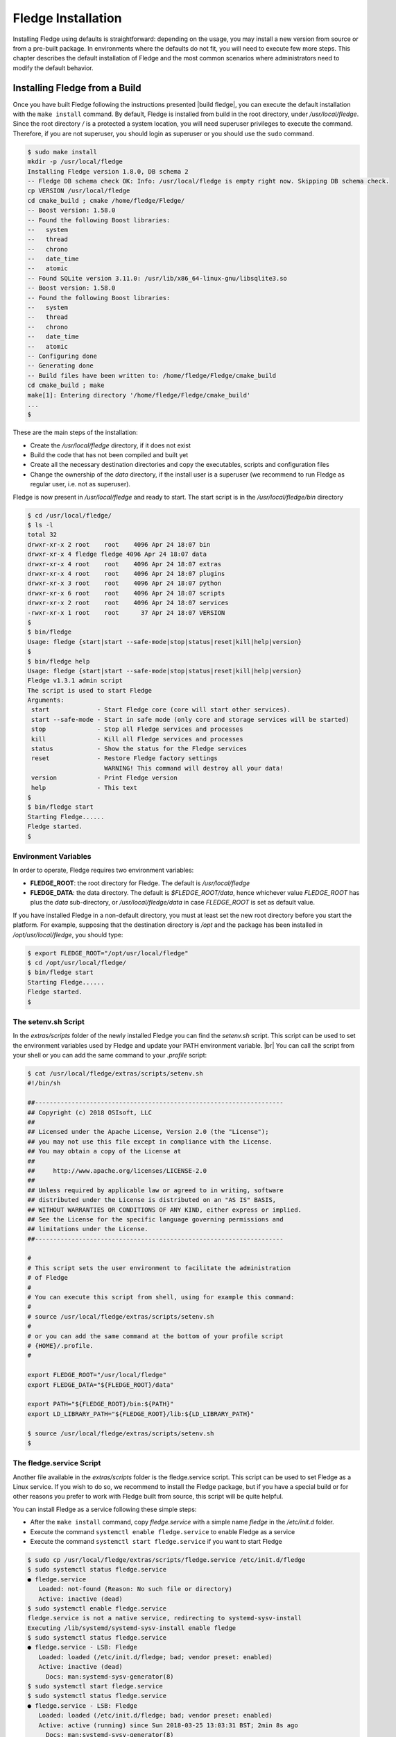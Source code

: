 .. Fledge installation describes how to install Fledge

.. |br| raw:: html

   <br />

.. Images

.. Links

.. Links in new tabs

.. |build fledge| raw:: html

   <a href="building_fledge.html" target="_blank">here</a>

.. |snappy| raw:: html

   <a href="https://en.wikipedia.org/wiki/Snappy_(package_manager)" target="_blank">Snappy</a>

.. |snapcraft| raw:: html

   <a href="https://snapcraft.io" target="_blank">snapcraft.io</a>

.. |x86 Package| raw:: html

   <a href="https://s3.amazonaws.com/fledge/snaps/x86_64/fledge_1.0_amd64.snap" target="_blank">Snap for Intel x86_64 architecture</a>

.. |ARM Package| raw:: html

   <a href="https://s3.amazonaws.com/fledge/snaps/armhf/fledge_1.0_armhf.snap" target="_blank">Snap for ARM (armhf - ARM hard float) / Raspberry PI 2 & 3</a>

.. |Downloads page| raw:: html

   <a href="../92_downloads.html" target="_blank">Downloads page</a>


.. =============================================


********************
Fledge Installation
********************

Installing Fledge using defaults is straightforward: depending on the usage, you may install a new version from source or from a pre-built package. In environments where the defaults do not fit, you will need to execute few more steps. This chapter describes the default installation of Fledge and the most common scenarios where administrators need to modify the default behavior.


Installing Fledge from a Build
===============================

Once you have built Fledge following the instructions presented |build fledge|, you can execute the default installation with the ``make install`` command. By default, Fledge is installed from build in the root directory, under */usr/local/fledge*. Since the root directory */* is a protected a system location, you will need superuser privileges to execute the command. Therefore, if you are not superuser, you should login as superuser or you should use the ``sudo`` command.

.. code-block:: console

  $ sudo make install
  mkdir -p /usr/local/fledge
  Installing Fledge version 1.8.0, DB schema 2
  -- Fledge DB schema check OK: Info: /usr/local/fledge is empty right now. Skipping DB schema check.
  cp VERSION /usr/local/fledge
  cd cmake_build ; cmake /home/fledge/Fledge/
  -- Boost version: 1.58.0
  -- Found the following Boost libraries:
  --   system
  --   thread
  --   chrono
  --   date_time
  --   atomic
  -- Found SQLite version 3.11.0: /usr/lib/x86_64-linux-gnu/libsqlite3.so
  -- Boost version: 1.58.0
  -- Found the following Boost libraries:
  --   system
  --   thread
  --   chrono
  --   date_time
  --   atomic
  -- Configuring done
  -- Generating done
  -- Build files have been written to: /home/fledge/Fledge/cmake_build
  cd cmake_build ; make
  make[1]: Entering directory '/home/fledge/Fledge/cmake_build'
  ...
  $

These are the main steps of the installation:

- Create the */usr/local/fledge* directory, if it does not exist
- Build the code that has not been compiled and built yet
- Create all the necessary destination directories and copy the executables, scripts and configuration files
- Change the ownership of the *data* directory, if the install user is a superuser (we recommend to run Fledge as regular user, i.e. not as superuser).

Fledge is now present in */usr/local/fledge* and ready to start. The start script is in the */usr/local/fledge/bin* directory

.. code-block:: console

  $ cd /usr/local/fledge/
  $ ls -l
  total 32
  drwxr-xr-x 2 root    root    4096 Apr 24 18:07 bin
  drwxr-xr-x 4 fledge fledge 4096 Apr 24 18:07 data
  drwxr-xr-x 4 root    root    4096 Apr 24 18:07 extras
  drwxr-xr-x 4 root    root    4096 Apr 24 18:07 plugins
  drwxr-xr-x 3 root    root    4096 Apr 24 18:07 python
  drwxr-xr-x 6 root    root    4096 Apr 24 18:07 scripts
  drwxr-xr-x 2 root    root    4096 Apr 24 18:07 services
  -rwxr-xr-x 1 root    root      37 Apr 24 18:07 VERSION
  $
  $ bin/fledge
  Usage: fledge {start|start --safe-mode|stop|status|reset|kill|help|version}
  $
  $ bin/fledge help
  Usage: fledge {start|start --safe-mode|stop|status|reset|kill|help|version}
  Fledge v1.3.1 admin script
  The script is used to start Fledge
  Arguments:
   start             - Start Fledge core (core will start other services).
   start --safe-mode - Start in safe mode (only core and storage services will be started)
   stop              - Stop all Fledge services and processes
   kill              - Kill all Fledge services and processes
   status            - Show the status for the Fledge services
   reset             - Restore Fledge factory settings
                       WARNING! This command will destroy all your data!
   version           - Print Fledge version
   help              - This text
  $
  $ bin/fledge start
  Starting Fledge......
  Fledge started.
  $ 


Environment Variables
---------------------

In order to operate, Fledge requires two environment variables:

- **FLEDGE_ROOT**: the root directory for Fledge. The default is */usr/local/fledge*
- **FLEDGE_DATA**: the data directory. The default is *$FLEDGE_ROOT/data*, hence whichever value *FLEDGE_ROOT* has plus the *data* sub-directory, or */usr/local/fledge/data* in case *FLEDGE_ROOT* is set as default value.

If you have installed Fledge in a non-default directory, you must at least set the new root directory before you start the platform. For example, supposing that the destination directory is */opt* and the package has been installed in */opt/usr/local/fledge*, you should type:

.. code-block:: console

  $ export FLEDGE_ROOT="/opt/usr/local/fledge"
  $ cd /opt/usr/local/fledge/
  $ bin/fledge start
  Starting Fledge......
  Fledge started.
  $


The setenv.sh Script
--------------------

In the *extras/scripts* folder of the newly installed Fledge you can find the *setenv.sh* script. This script can be used to set the environment variables used by Fledge and update your PATH environment variable. |br|
You can call the script from your shell or you can add the same command to your *.profile* script:

.. code-block:: console

  $ cat /usr/local/fledge/extras/scripts/setenv.sh
  #!/bin/sh

  ##--------------------------------------------------------------------
  ## Copyright (c) 2018 OSIsoft, LLC
  ##
  ## Licensed under the Apache License, Version 2.0 (the "License");
  ## you may not use this file except in compliance with the License.
  ## You may obtain a copy of the License at
  ##
  ##     http://www.apache.org/licenses/LICENSE-2.0
  ##
  ## Unless required by applicable law or agreed to in writing, software
  ## distributed under the License is distributed on an "AS IS" BASIS,
  ## WITHOUT WARRANTIES OR CONDITIONS OF ANY KIND, either express or implied.
  ## See the License for the specific language governing permissions and
  ## limitations under the License.
  ##--------------------------------------------------------------------

  #
  # This script sets the user environment to facilitate the administration
  # of Fledge
  #
  # You can execute this script from shell, using for example this command:
  #
  # source /usr/local/fledge/extras/scripts/setenv.sh
  #
  # or you can add the same command at the bottom of your profile script
  # {HOME}/.profile.
  #

  export FLEDGE_ROOT="/usr/local/fledge"
  export FLEDGE_DATA="${FLEDGE_ROOT}/data"

  export PATH="${FLEDGE_ROOT}/bin:${PATH}"
  export LD_LIBRARY_PATH="${FLEDGE_ROOT}/lib:${LD_LIBRARY_PATH}"

  $ source /usr/local/fledge/extras/scripts/setenv.sh
  $


The fledge.service Script
--------------------------

Another file available in the *extras/scripts* folder is the fledge.service script. This script can be used to set Fledge as a Linux service. If you wish to do so, we recommend to install the Fledge package, but if you have a special build or for other reasons you prefer to work with Fledge built from source, this script will be quite helpful.

You can install Fledge as a service following these simple steps:

- After the ``make install`` command, copy *fledge.service* with a simple name *fledge* in the */etc/init.d* folder.
- Execute the command ``systemctl enable fledge.service`` to enable Fledge as a service
- Execute the command ``systemctl start fledge.service`` if you want to start Fledge

.. code-block:: console

  $ sudo cp /usr/local/fledge/extras/scripts/fledge.service /etc/init.d/fledge
  $ sudo systemctl status fledge.service
  ● fledge.service
     Loaded: not-found (Reason: No such file or directory)
     Active: inactive (dead)
  $ sudo systemctl enable fledge.service
  fledge.service is not a native service, redirecting to systemd-sysv-install
  Executing /lib/systemd/systemd-sysv-install enable fledge
  $ sudo systemctl status fledge.service
  ● fledge.service - LSB: Fledge
     Loaded: loaded (/etc/init.d/fledge; bad; vendor preset: enabled)
     Active: inactive (dead)
       Docs: man:systemd-sysv-generator(8)
  $ sudo systemctl start fledge.service
  $ sudo systemctl status fledge.service
  ● fledge.service - LSB: Fledge
     Loaded: loaded (/etc/init.d/fledge; bad; vendor preset: enabled)
     Active: active (running) since Sun 2018-03-25 13:03:31 BST; 2min 8s ago
       Docs: man:systemd-sysv-generator(8)
    Process: 1661 ExecStart=/etc/init.d/fledge start (code=exited, status=0/SUCCESS)
      Tasks: 14
     Memory: 79.5M
        CPU: 2.888s
     CGroup: /system.slice/fledge.service
             ├─1759 python3 -m fledge.services.core
             └─1764 /usr/local/fledge/services/storage --address=0.0.0.0 --port=46309
  $

|br|


Installing the Debian Package
=============================

We have versions of Fledge available as Debian packages for you. Check the |Downloads page| to review which versions and platforms are available.


Obtaining and Installing the Debian Package
-------------------------------------------

Check the |Downloads page| to find the package to install.

Once you have downloaded the package, install it using the ``apt-get`` command. You can use ``apt-get`` to install a local Debian package and automatically retrieve all the necessary packages that are defined as pre-requisites for Fledge.  Note that you may need to install the package as superuser (or by using the ``sudo`` command) and move the package to the apt cache directory first (``/var/cache/apt/archives``).

For example, if you are installing Fledge on an Intel x86_64 machine, you can type this command to download the package:

.. code-block:: console

  $ wget https://fledge-iot.s3.amazonaws.com/1.8.0/ubuntu1804/x86_64/fledge-1.8.0_x86_64_ubuntu1804.tgz
  --2020-05-28 18:24:12--  https://fledge-iot.s3.amazonaws.com/1.8.0/ubuntu1804/x86_64/fledge-1.8.0_x86_64_ubuntu1804.tgz
  Resolving fledge-iot.s3.amazonaws.com (fledge-iot.s3.amazonaws.com)... 52.217.40.188
  Connecting to fledge-iot.s3.amazonaws.com (fledge-iot.s3.amazonaws.com)|52.217.40.188|:443... connected.
  HTTP request sent, awaiting response... 200 OK
  Length: 24638625 (23M) [application/x-tar]
  Saving to: ‘fledge-1.8.0_x86_64_ubuntu1804.tgz’

  fledge-1.8.0_x86_64_ubuntu1804.tg 100%[============================================================>]  23.50M  4.30MB/s    in 8.3s

  2020-05-28 18:24:26 (2.84 MB/s) - ‘fledge-1.8.0_x86_64_ubuntu1804.tgz’ saved [24638625/24638625]
  $

We recommend to execute an *update-upgrade-update* of the system first, then you may untar the fledge-1.8.0_x86_64_ubuntu1804.tgz file and copy the Fledge package in the *apt cache* directory and install it.


.. code-block:: console

  $ sudo apt update
  Hit:1 http://gb.archive.ubuntu.com/ubuntu xenial InRelease
  ...
  $ sudo apt upgrade
  ...
  $ sudo apt update
  ...
  $ sudo cp fledge-1.8.0-x86_64.deb /var/cache/apt/archives/.
  ...
  $ sudo apt install /var/cache/apt/archives/fledge-1.8.0-x86_64.deb
  Reading package lists... Done
  Building dependency tree
  Reading state information... Done
  Note, selecting 'fledge' instead of '/var/cache/apt/archives/fledge-1.8.0-x86_64.deb'
  The following packages were automatically installed and are no longer required:
  ...
  Unpacking fledge (1.8.0) ...
  Setting up fledge (1.8.0) ...
  Resolving data directory
  Data directory does not exist. Using new data directory
  Installing service script
  Generating certificate files
  Certificate files do not exist. Generating new certificate files.
  Creating a self signed SSL certificate ...
  Certificates created successfully, and placed in data/etc/certs
  Generating auth certificate files
  CA Certificate file does not exist. Generating new CA certificate file.
  Creating ca SSL certificate ...
  ca certificate created successfully, and placed in data/etc/certs
  Admin Certificate file does not exist. Generating new admin certificate file.
  Creating user SSL certificate ...
  user certificate created successfully for admin, and placed in data/etc/certs
  User Certificate file does not exist. Generating new user certificate file.
  Creating user SSL certificate ...
  user certificate created successfully for user, and placed in data/etc/certs
  Setting ownership of Fledge files
  Calling Fledge package update script
  Linking update task
  Changing setuid of update_task.apt
  Removing task/update
  Create link file
  Copying sudoers file
  Setting setuid bit of cmdutil
  Enabling Fledge service
  fledge.service is not a native service, redirecting to systemd-sysv-install.
  Executing: /lib/systemd/systemd-sysv-install enable fledge
  Starting Fledge service
  $ 

As you can see from the output, the installation automatically registers Fledge as a service, so it will come up at startup and it is already up and running when you complete the command.

Check the newly installed package:

.. code-block:: console

  $ sudo dpkg -l | grep fledge
  ii  fledge     1.8.0       amd64        Fledge, the open source platform for the Internet of Things
  $


You can also check the service currently running:

.. code-block:: console

  $ sudo systemctl status fledge.service
  ● fledge.service - LSB: Fledge
   Loaded: loaded (/etc/init.d/fledge; generated)
   Active: active (running) since Thu 2020-05-28 18:42:07 IST; 9min ago
     Docs: man:systemd-sysv-generator(8)
   Process: 5047 ExecStart=/etc/init.d/fledge start (code=exited, status=0/SUCCESS)
     Tasks: 27 (limit: 4680)
   CGroup: /system.slice/fledge.service
           ├─5123 python3 -m fledge.services.core
           ├─5331 /usr/local/fledge/services/fledge.services.storage --address=0.0.0.0 --port=34827
           ├─8119 /bin/sh tasks/north_c --port=34827 --address=127.0.0.1 --name=OMF to PI north
           └─8120 ./tasks/sending_process --port=34827 --address=127.0.0.1 --name=OMF to PI north

  ...
  $


Check if Fledge is up and running with the ``fledge`` command:

.. code-block:: console

  $ /usr/local/fledge/bin/fledge status
  Fledge v1.8.0 running.
  Fledge Uptime:  162 seconds.
  Fledge records: 0 read, 0 sent, 0 purged.
  Fledge does not require authentication.
  === Fledge services:
  fledge.services.core
  ...
  === Fledge tasks:
  ...
  $


Don't forget to add the *setenv.sh* available in the /usr/local/fledge/extras/scripts* directory to your *.profile* user startup script if you want to have an easy access to the Fledge tools, and...


...Congratulations! This is all you need to do, now Fledge is ready to run.


Upgrading or Downgrading Fledge
--------------------------------

Upgrading or downgrading Fledge, starting from version 1.2, is as easy as installing it from scratch: simply follow the instructions in the previous section regarding the installation and the package will take care of the upgrade/downgrade path. The installation will not proceed if there is not a path to upgrade or downgrade from the currently installed version. You should still check the pre-requisites before you apply the upgrade. Clearly the old data will not be lost, there will be a schema upgrade/downgrade, if required.


Uninstalling the Debian Package
-------------------------------

Use the ``apt`` or the ``apt-get`` command to uninstall Fledge:

.. code-block:: console

  $ sudo apt purge fledge
  Reading package lists... Done
  Building dependency tree
  Reading state information... Done
  The following packages were automatically installed and are no longer required:
    libmodbus-dev libmodbus5
  Use 'sudo apt autoremove' to remove them.
  The following packages will be REMOVED:
    fledge*
  0 upgraded, 0 newly installed, 1 to remove and 0 not upgraded.
  After this operation, 0 B of additional disk space will be used.
  Do you want to continue? [Y/n] y
  (Reading database ... 160251 files and directories currently installed.)
  Removing fledge (1.8.0) ...
  Fledge is currently running.
  Stop Fledge service.
  Kill Fledge.
  Disable Fledge service.
  fledge.service is not a native service, redirecting to systemd-sysv-install.
  Executing: /lib/systemd/systemd-sysv-install disable fledge
  Remove Fledge service script
  Reset systemctl
  Cleanup of files
  Remove fledge sudoers file
  (Reading database ... 159822 files and directories currently installed.)
  Purging configuration files for fledge (1.8.0) ...
  Cleanup of files
  Remove fledge sudoers file
  dpkg: warning: while removing fledge, directory '/usr/local/fledge' not empty so not removed
  $

The command also removes the service installed. |br| You may notice the warning in the last row of the command output: this is due to the fact that the data directory (``/usr/local/fledge/data`` by default) has not been removed, in case an administrator might want to analyze or reuse the data.

|br|
